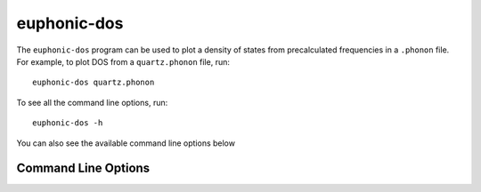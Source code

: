 .. _dos-script:

============
euphonic-dos
============

The ``euphonic-dos`` program can be used to plot a density of states
from precalculated frequencies in a ``.phonon`` file. For example, to
plot DOS from a ``quartz.phonon`` file, run::

   euphonic-dos quartz.phonon

To see all the command line options, run::

   euphonic-dos -h

You can also see the available command line options below

Command Line Options
--------------------

.. argparse::
   :module: euphonic.cli.dos
   :func: get_parser
   :prog: euphonic-dos
